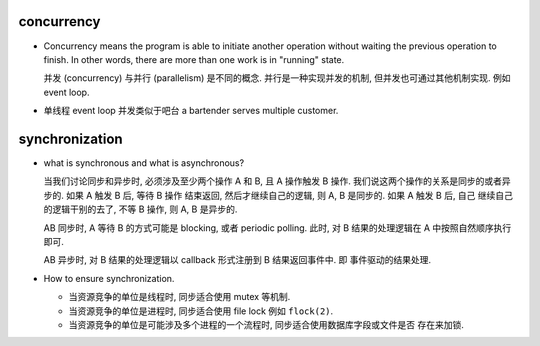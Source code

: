 concurrency
===========
- Concurrency means the program is able to initiate another operation without
  waiting the previous operation to finish. In other words, there are more than
  one work is in "running" state.

  并发 (concurrency) 与并行 (parallelism) 是不同的概念. 并行是一种实现并发的机制,
  但并发也可通过其他机制实现. 例如 event loop.

- 单线程 event loop 并发类似于吧台 a bartender serves multiple customer.

synchronization
===============

- what is synchronous and what is asynchronous?

  当我们讨论同步和异步时, 必须涉及至少两个操作 A 和 B, 且 A 操作触发 B 操作.
  我们说这两个操作的关系是同步的或者异步的. 如果 A 触发 B 后, 等待 B 操作
  结束返回, 然后才继续自己的逻辑, 则 A, B 是同步的. 如果 A 触发 B 后, 自己
  继续自己的逻辑干别的去了, 不等 B 操作, 则 A, B 是异步的.

  AB 同步时, A 等待 B 的方式可能是 blocking, 或者 periodic polling. 此时, 对
  B 结果的处理逻辑在 A 中按照自然顺序执行即可.

  AB 异步时, 对 B 结果的处理逻辑以 callback 形式注册到 B 结果返回事件中. 即
  事件驱动的结果处理.

- How to ensure synchronization.

  - 当资源竞争的单位是线程时, 同步适合使用 mutex 等机制.
  
  - 当资源竞争的单位是进程时, 同步适合使用 file lock 例如 ``flock(2)``.
  
  - 当资源竞争的单位是可能涉及多个进程的一个流程时, 同步适合使用数据库字段或文件是否
    存在来加锁.
